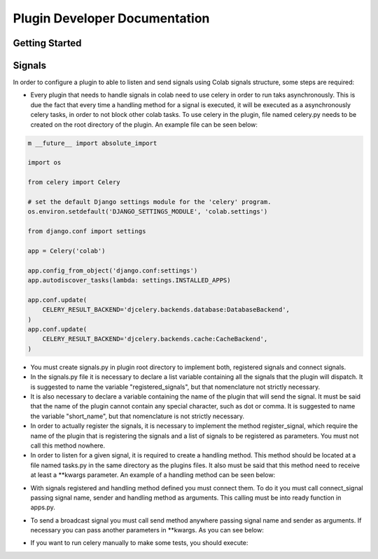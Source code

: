 
.. _plugin-dev: 

Plugin Developer Documentation
====================================

Getting Started
---------------

Signals
----------

In order to configure a plugin to able to listen and send signals using Colab
signals structure, some steps are required:

* Every plugin that needs to handle signals in colab need to use celery in order
  to run taks asynchronously. This is due the fact that every time a handling
  method for a signal is executed, it will be executed as a asynchronously
  celery tasks, in order to not block other colab tasks. To use celery in the
  plugin,  file named celery.py needs to be created on the root directory of the
  plugin. An example file can be seen below:

.. code-block:: python

    m __future__ import absolute_import

    import os

    from celery import Celery

    # set the default Django settings module for the 'celery' program.
    os.environ.setdefault('DJANGO_SETTINGS_MODULE', 'colab.settings')

    from django.conf import settings

    app = Celery('colab')

    app.config_from_object('django.conf:settings')
    app.autodiscover_tasks(lambda: settings.INSTALLED_APPS)

    app.conf.update(
        CELERY_RESULT_BACKEND='djcelery.backends.database:DatabaseBackend',
    )
    app.conf.update(
        CELERY_RESULT_BACKEND='djcelery.backends.cache:CacheBackend',
    )

* You must create signals.py in plugin root directory to implement both,
  registered signals and connect signals.
* In the signals.py file it is necessary to declare a list variable containing all the
  signals that the plugin will dispatch. It is suggested to name the variable
  "registered_signals", but that nomenclature not strictly necessary.
* It is also necessary to declare a variable containing the name of the plugin
  that will send the signal. It must be said that the name of the plugin cannot
  contain any special character, such as dot or comma. It is suggested to name
  the variable "short_name", but that nomenclature is not strictly
  necessary.
* In order to actually register the signals, it is necessary to implement the method
  register_signal, which require the name of the plugin that is registering the
  signals and a list of signals to be registered as parameters. You must not
  call this method nowhere.
* In order to listen for a given signal, it is required to create a handling
  method. This method should be located at a file named tasks.py in the same
  directory as the plugins files. It also must be said that this method need to
  receive at least a \*\*kwargs parameter. An example of a handling method can
  be seen below:

.. code-block:: python
   # import app from celery.py

   @app.task(bind=True)
   def handling_method(self, **kwargs):
       # DO SOMETHING

* With signals registered and handling method defined you must connect them.
  To do it you must call connect_signal passing signal name, sender and handling
  method as arguments. This calling must be into ready function in apps.py.


.. code-block:: python
   from colab.plugins.utils.signals import AbstractSignal
   from colab.signals.signals import register_signal, connect_signal
   from colab.plugins.PLUGIN.tasks import HANDLING_METHOD

   class PluginSignals(AbstractSignal):
        short_name = PLUGIN_NAME
        signals_list = [SIGNAL1, SIGNAL2]

        def registered_signal(self):
            register_signal(self.short_name, self.signals_list)

        def connect_signal(self):
            connect_signal(self.signals_list[0], self.short_name,
              HANDLING_METHOD)
            connect_signal(self.signals_list[1], self.short_name,
              HANDLING_METHOD)


* To send a broadcast signal you must call send method anywhere passing signal name
  and sender as arguments. If necessary you can pass another parameters in
  \*\*kwargs. As you can see below:

.. code-block:: python
   send(signal_name, sender)

* If you want to run celery manually to make some tests, you should execute:

.. code-block:: shell
   celery -A colab worker --loglevel=debug
